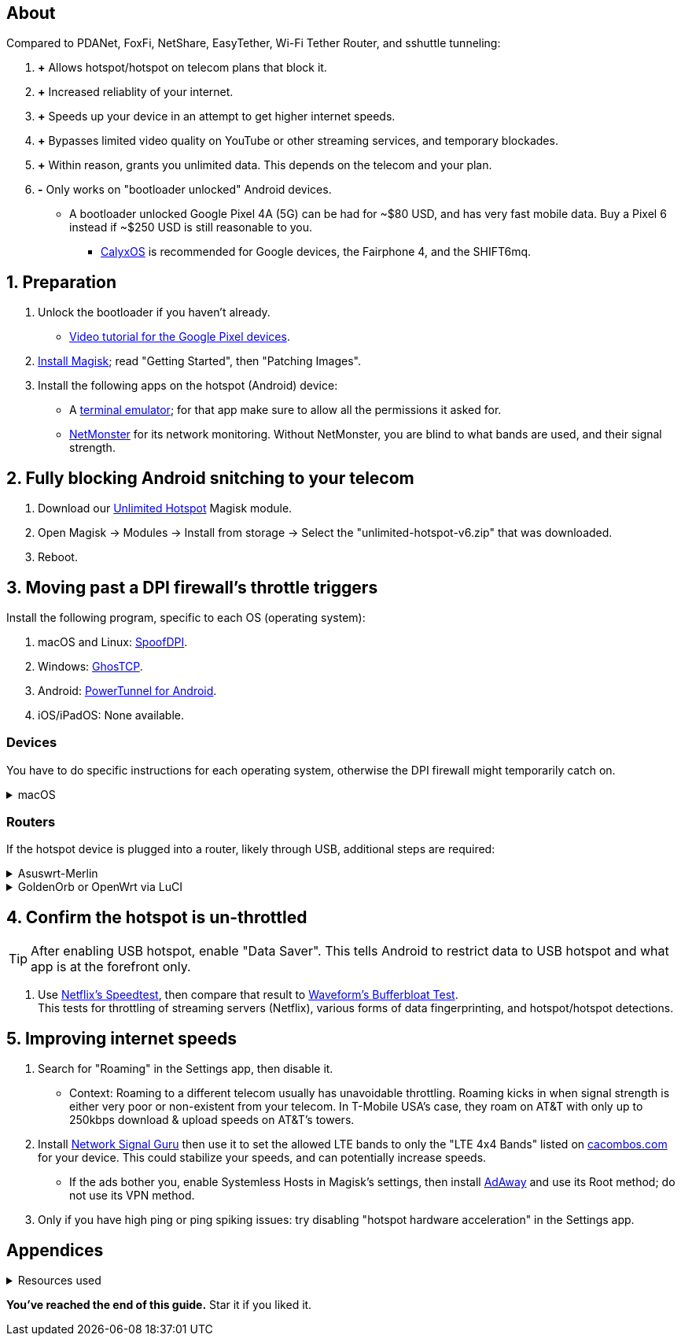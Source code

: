 :experimental:
:imagesdir: Pictures/
ifdef::env-github[]
:icons:
:tip-caption: :bulb:
:note-caption: :information_source:
:important-caption: :heavy_exclamation_mark:
:caution-caption: :fire:
:warning-caption: :warning:
endif::[]

== About
[.lead]
Compared to PDANet, FoxFi, NetShare, EasyTether, Wi-Fi Tether Router, and sshuttle tunneling:

. *+* Allows hotspot/hotspot on telecom plans that block it.

. *+* Increased reliablity of your internet.

. *+* Speeds up your device in an attempt to get higher internet speeds.

. *+* Bypasses limited video quality on YouTube or other streaming services, and temporary blockades.

. *+* Within reason, grants you unlimited data. This depends on the telecom and your plan.

. *-* Only works on "bootloader unlocked" Android devices.
- A bootloader unlocked Google Pixel 4A (5G) can be had for ~$80 USD, and has very fast mobile data. Buy a Pixel 6 instead if ~$250 USD is still reasonable to you.
*** https://calyxos.org/install/[CalyxOS] is recommended for Google devices, the Fairphone 4, and the SHIFT6mq.

== 1. Preparation
. Unlock the bootloader if you haven't already.
- https://www.youtube.com/watch?v=4VBv7vCXKd8[Video tutorial for the Google Pixel devices].

. https://topjohnwu.github.io/Magisk/[Install Magisk]; read "Getting Started", then "Patching Images".

. Install the following apps on the hotspot (Android) device:

* A https://f-droid.org/repo/jackpal.androidterm_72.apk[terminal emulator]; for that app make sure to allow all the permissions it asked for.

* https://apkpure.com/netmonster/cz.mroczis.netmonster[NetMonster] for its network monitoring. Without NetMonster, you are blind to what bands are used, and their signal strength.


== 2. Fully blocking Android snitching to your telecom
. Download our https://github.com/felikcat/unlimited-hotspot/releases/download/v6/unlimited-hotspot-v6.zip[Unlimited Hotspot] Magisk module.
. Open Magisk -> Modules -> Install from storage -> Select the "unlimited-hotspot-v6.zip" that was downloaded.
. Reboot.

== 3. Moving past a DPI firewall's throttle triggers

.Install the following program, specific to each OS (operating system):
. macOS and Linux: https://github.com/xvzc/SpoofDPI[SpoofDPI].
. Windows: https://github.com/macronut/ghostcp[GhosTCP].
. Android: https://github.com/krlvm/PowerTunnel-Android#configuring[PowerTunnel for Android].
. iOS/iPadOS: None available.

=== Devices
You have to do specific instructions for each operating system, otherwise the DPI firewall might temporarily catch on.

.macOS
[%collapsible]
====
NOTE: Tested on Ventura 13.5.2.

. Open Unlimited Hotspot's "macOS" folder in Finder.
. Open "Terminal".

. Type `sudo -i`, enter your login password, then press kbd:[Enter].
. Type `cp` then drag the `set-ios-tcp-stack.sh` file in, press kbd:[Space], type in `/var/root` and press kbd:[Enter].
. Type `cp` then drag the `com.felikcat.set.ttl.plist` file in, press kbd:[Space], type in `/Library/LaunchDaemons` and then press kbd:[Enter].
. `chmod +x /var/root/set-ios-tcp-stack.sh`
. `launchctl load -w /Library/LaunchDaemons/com.felikcat.set.ttl.plist`.

.Now we need to add three Packet Filter rules and enable PF.
. `nano /etc/pf.conf`
. Add the following three lines before `nat-anchor`: +
image:pf_rules.png[]
. `pfctl -f /etc/pf.conf` then `pfctl -e`.

====

=== Routers
If the hotspot device is plugged into a router, likely through USB, additional steps are required:

.Asuswrt-Merlin
[%collapsible]
====
. `Advanced Settings - WAN` -> disable `Extend the TTL value` and `Spoof LAN TTL value`.
. `Advanced Settings - Administration`
- `Enable JFFS custom scripts and configs` -> "Yes"
- `Enable SSH` -> "LAN only"
. Replace the LAN IP and login name if needed: `$ ssh 192.168.50.1 -l asus`
- Use other SSH clients if preferred, such as MobaXterm or Termius.
. `# nano /jffs/scripts/wan-event`

[source, shell]
----
#!/bin/sh
# shellcheck disable=SC2068
Say() {
  printf '%s%s' "$$" "$@" | logger -st "($(basename "$0"))"
}
WAN_IF=$1
WAN_STATE=$2

# Call appropriate script based on script_type
SERVICE_SCRIPT_NAME="wan${WAN_IF}-${WAN_STATE}"
SERVICE_SCRIPT_LOG="/tmp/WAN${WAN_IF}_state"

# Execute and log script state
if [ -f "/jffs/scripts/${SERVICE_SCRIPT_NAME}" ]; then
  Say "     Script executing.. for wan-event: $SERVICE_SCRIPT_NAME"
  echo "$SERVICE_SCRIPT_NAME" >"$SERVICE_SCRIPT_LOG"
  sh /jffs/scripts/"${SERVICE_SCRIPT_NAME}" "$@"
else
  Say "     Script not defined for wan-event: $SERVICE_SCRIPT_NAME"
fi

##@Insert##
----

`# nano /jffs/scripts/wan0-connected`
[source, shell]
----
#!/bin/sh

# HACK: I am unsure of what to check.
## Do this too early and the TTL & HL won't be set.
sleep 5s; modprobe xt_HL; wait

# Removes these iptables entries if present.
# WARNING: Only removes these entries once, and never assumes the same entries are present twice.
iptables -t mangle -D PREROUTING -i usb+ -j TTL --ttl-inc 2
iptables -t mangle -D POSTROUTING -o usb+ -j TTL --ttl-inc 2
ip6tables -t mangle -D PREROUTING ! -p icmpv6 -i usb+ -j HL --hl-inc 2
ip6tables -t mangle -D POSTROUTING ! -p icmpv6 -o usb+ -j HL --hl-inc 2

# TTL & HL hotspot detection bypass.
## Increments the TTL & HL by 2 (1 for the router, 1 for the devices connected to the router).
iptables -t mangle -A PREROUTING -i usb+ -j TTL --ttl-inc 2
iptables -t mangle -I POSTROUTING -o usb+ -j TTL --ttl-inc 2
ip6tables -t mangle -A PREROUTING ! -p icmpv6 -i usb+ -j HL --hl-inc 2
ip6tables -t mangle -I POSTROUTING ! -p icmpv6 -o usb+ -j HL --hl-inc 2
----
Now, set permissions correctly to avoid this error: `custom_script: Found wan-event, but script is not set executable!` +
`# chmod a+rx /jffs/scripts/*` +
`# reboot`

___
====


.GoldenOrb or OpenWrt via LuCI
[%collapsible]
====
. GoldenOrb specific: `Network` -> `Firewall` -> `Custom TTL Settings`
- Ensure its option is disabled.
. `Network` -> `Firewall` -> `Custom Rules`
[source, shell]
----
# Removes these iptables entries if present; only removes once, so if the same entry is present twice (script assumes this never happens), it would need to be removed twice.
iptables -t mangle -D PREROUTING -i usb+ -j TTL --ttl-inc 2
iptables -t mangle -D POSTROUTING -o usb+ -j TTL --ttl-inc 2
ip6tables -t mangle -D PREROUTING ! -p icmpv6 -i usb+ -j HL --hl-inc 2
ip6tables -t mangle -D POSTROUTING ! -p icmpv6 -o usb+ -j HL --hl-inc 2

# TTL & HL hotspot detection bypass.
## Increments the TTL & HL by 2 (1 for the router, 1 for the devices connected to the router).
iptables -t mangle -A PREROUTING -i usb+ -j TTL --ttl-inc 2
iptables -t mangle -I POSTROUTING -o usb+ -j TTL --ttl-inc 2
ip6tables -t mangle -A PREROUTING ! -p icmpv6 -i usb+ -j HL --hl-inc 2
ip6tables -t mangle -I POSTROUTING ! -p icmpv6 -o usb+ -j HL --hl-inc 2
----

___
====

== 4. Confirm the hotspot is un-throttled
TIP: After enabling USB hotspot, enable "Data Saver". This tells Android to restrict data to USB hotspot and what app is at the forefront only.

. Use https://fast.com[Netflix's Speedtest], then compare that result to https://www.waveform.com/tools/bufferbloat[Waveform's Bufferbloat Test]. +
This tests for throttling of streaming servers (Netflix), various forms of data fingerprinting, and hotspot/hotspot detections.



== 5. Improving internet speeds
. Search for "Roaming" in the Settings app, then disable it.
- Context: Roaming to a different telecom usually has unavoidable throttling. Roaming kicks in when signal strength is either very poor or non-existent from your telecom. In T-Mobile USA's case, they roam on AT&T with only up to 250kbps download & upload speeds on AT&T's towers.

. Install https://apkpure.com/network-signal-guru/com.qtrun.QuickTest[Network Signal Guru] then use it to set the allowed LTE bands to only the "LTE 4x4 Bands" listed on https://cacombos.com/device/G025E[cacombos.com] for your device. This could stabilize your speeds, and can potentially increase speeds.
- If the ads bother you, enable Systemless Hosts in Magisk's settings, then install https://github.com/AdAway/AdAway/releases[AdAway] and use its Root method; do not use its VPN method.

. Only if you have high ping or ping spiking issues: try disabling "hotspot hardware acceleration" in the Settings app.

== Appendices

.Resources used
[%collapsible]
====

[.lead]
Learning resources

. https://archive.org/download/p173_20220313/p173.pdf
. https://archive.org/download/technology-showcase-policy-control-for-connected-and-tethered-devices/technology-showcase-policy-control-for-connected-and-tethered-devices.pdf
. https://archive.org/download/geneva_ccs19/geneva_ccs19.pdf
. Random XDA forums posts and threads to accumulate personal experiences with hotspot throttling or blocking bypass attempts.
. https://incolumitas.com/2021/03/13/tcp-ip-fingerprinting-for-vpn-and-proxy-detection/ and https://github.com/NikolaiT/zardaxt
. https://blog.cloudflare.com/optimizing-tcp-for-high-throughput-and-low-latency/

[.lead]
Third-party scripts

. `/jffs/scripts/wan-event` used for Asuswrt-Merlin is a refined version of https://www.snbforums.com/threads/wan-start-script-also-run-on-wan-stop.61295/#post-542636[this script].

====

*You've reached the end of this guide.* Star it if you liked it.

